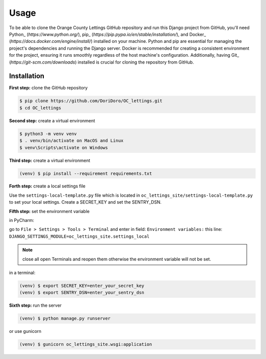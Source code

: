 Usage
=====

To be able to clone the Orange County Lettings GitHub repository and run this Django project from
GitHub, you'll need Python_ (`https://www.python.org/`),
pip_ (`https://pip.pypa.io/en/stable/installation/`), and
Docker_ (`https://docs.docker.com/engine/install/`) installed on your machine. Python and pip are
essential for managing the project's dependencies and running the Django server. Docker is
recommended for creating a consistent environment for the project, ensuring it runs smoothly
regardless of the host machine's configuration. Additionally, having
Git_ (`https://git-scm.com/downloads`) installed is crucial for cloning the repository from GitHub.


.. _installation:

Installation
------------
**First step:** clone the GitHub repository

.. code-block:: console

   $ pip clone https://github.com/DoriDoro/OC_lettings.git
   $ cd OC_lettings

**Second step:** create a virtual environment

.. code-block:: console

   $ python3 -m venv venv
   $ . venv/bin/activate on MacOS and Linux
   $ venv\Scripts\activate on Windows

**Third step:** create a virtual environment

.. code-block:: console

   (venv) $ pip install --requirement requirements.txt

**Forth step:** create a local settings file

Use the ``settings-local-template.py`` file which is located in
``oc_lettings_site/settings-local-template.py`` to set your local settings. Create a SECRET_KEY and
set the SENTRY_DSN.

**Fifth step:** set the environment variable

in PyCharm:

go to ``File > Settings > Tools > Terminal`` and enter in field: ``Environment variables:``
this line: ``DJANGO_SETTINGS_MODULE=oc_lettings_site.settings_local``

.. note::

    close all open Terminals and reopen them otherwise the environment variable will not be set.

in a terminal:

.. code-block:: console

   (venv) $ export SECRET_KEY=enter_your_secret_key
   (venv) $ export SENTRY_DSN=enter_your_sentry_dsn

**Sixth step:** run the server

.. code-block:: console

   (venv) $ python manage.py runserver

or use gunicorn

.. code-block:: console

   (venv) $ gunicorn oc_lettings_site.wsgi:application
